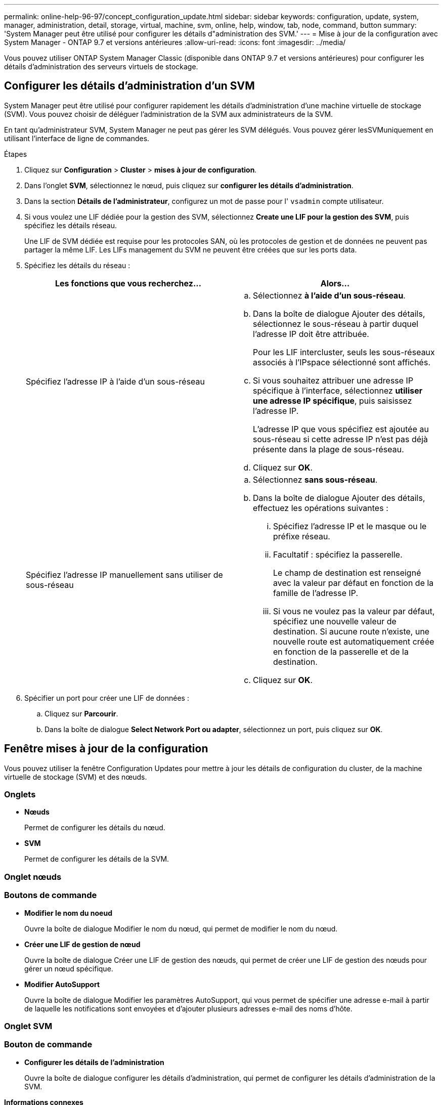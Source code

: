 ---
permalink: online-help-96-97/concept_configuration_update.html 
sidebar: sidebar 
keywords: configuration, update, system, manager, administration, detail, storage, virtual, machine, svm, online, help, window, tab, node, command, button 
summary: 'System Manager peut être utilisé pour configurer les détails d"administration des SVM.' 
---
= Mise à jour de la configuration avec System Manager - ONTAP 9.7 et versions antérieures
:allow-uri-read: 
:icons: font
:imagesdir: ../media/


[role="lead"]
Vous pouvez utiliser ONTAP System Manager Classic (disponible dans ONTAP 9.7 et versions antérieures) pour configurer les détails d'administration des serveurs virtuels de stockage.



== Configurer les détails d'administration d'un SVM

System Manager peut être utilisé pour configurer rapidement les détails d'administration d'une machine virtuelle de stockage (SVM). Vous pouvez choisir de déléguer l'administration de la SVM aux administrateurs de la SVM.

En tant qu'administrateur SVM, System Manager ne peut pas gérer les SVM délégués. Vous pouvez gérer lesSVMuniquement en utilisant l'interface de ligne de commandes.

.Étapes
. Cliquez sur *Configuration* > *Cluster* > *mises à jour de configuration*.
. Dans l'onglet *SVM*, sélectionnez le nœud, puis cliquez sur *configurer les détails d'administration*.
. Dans la section *Détails de l'administrateur*, configurez un mot de passe pour l' `vsadmin` compte utilisateur.
. Si vous voulez une LIF dédiée pour la gestion des SVM, sélectionnez *Create une LIF pour la gestion des SVM*, puis spécifiez les détails réseau.
+
Une LIF de SVM dédiée est requise pour les protocoles SAN, où les protocoles de gestion et de données ne peuvent pas partager la même LIF. Les LIFs management du SVM ne peuvent être créées que sur les ports data.

. Spécifiez les détails du réseau :
+
|===
| Les fonctions que vous recherchez... | Alors... 


 a| 
Spécifiez l'adresse IP à l'aide d'un sous-réseau
 a| 
.. Sélectionnez *à l'aide d'un sous-réseau*.
.. Dans la boîte de dialogue Ajouter des détails, sélectionnez le sous-réseau à partir duquel l'adresse IP doit être attribuée.
+
Pour les LIF intercluster, seuls les sous-réseaux associés à l'IPspace sélectionné sont affichés.

.. Si vous souhaitez attribuer une adresse IP spécifique à l'interface, sélectionnez *utiliser une adresse IP spécifique*, puis saisissez l'adresse IP.
+
L'adresse IP que vous spécifiez est ajoutée au sous-réseau si cette adresse IP n'est pas déjà présente dans la plage de sous-réseau.

.. Cliquez sur *OK*.




 a| 
Spécifiez l'adresse IP manuellement sans utiliser de sous-réseau
 a| 
.. Sélectionnez *sans sous-réseau*.
.. Dans la boîte de dialogue Ajouter des détails, effectuez les opérations suivantes :
+
... Spécifiez l'adresse IP et le masque ou le préfixe réseau.
... Facultatif : spécifiez la passerelle.
+
Le champ de destination est renseigné avec la valeur par défaut en fonction de la famille de l'adresse IP.

... Si vous ne voulez pas la valeur par défaut, spécifiez une nouvelle valeur de destination. Si aucune route n'existe, une nouvelle route est automatiquement créée en fonction de la passerelle et de la destination.


.. Cliquez sur *OK*.


|===
. Spécifier un port pour créer une LIF de données :
+
.. Cliquez sur *Parcourir*.
.. Dans la boîte de dialogue *Select Network Port ou adapter*, sélectionnez un port, puis cliquez sur *OK*.






== Fenêtre mises à jour de la configuration

Vous pouvez utiliser la fenêtre Configuration Updates pour mettre à jour les détails de configuration du cluster, de la machine virtuelle de stockage (SVM) et des nœuds.



=== Onglets

* *Nœuds*
+
Permet de configurer les détails du nœud.

* *SVM*
+
Permet de configurer les détails de la SVM.





=== Onglet nœuds



=== Boutons de commande

* *Modifier le nom du noeud*
+
Ouvre la boîte de dialogue Modifier le nom du nœud, qui permet de modifier le nom du nœud.

* *Créer une LIF de gestion de nœud*
+
Ouvre la boîte de dialogue Créer une LIF de gestion des nœuds, qui permet de créer une LIF de gestion des nœuds pour gérer un nœud spécifique.

* *Modifier AutoSupport*
+
Ouvre la boîte de dialogue Modifier les paramètres AutoSupport, qui vous permet de spécifier une adresse e-mail à partir de laquelle les notifications sont envoyées et d'ajouter plusieurs adresses e-mail des noms d'hôte.





=== Onglet SVM



=== Bouton de commande

* *Configurer les détails de l'administration*
+
Ouvre la boîte de dialogue configurer les détails d'administration, qui permet de configurer les détails d'administration de la SVM.



*Informations connexes*

xref:task_creating_cluster.adoc[Création d'un cluster]

xref:task_setting_up_network_when_ip_address_range_is_disabled.adoc[Configuration d'un réseau lorsqu'une plage d'adresses IP est désactivée]

